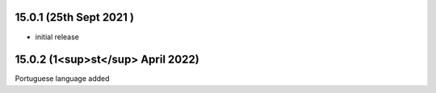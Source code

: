 15.0.1 (25th Sept 2021 )
-------------------------------

- initial release

15.0.2 (1<sup>st</sup> April 2022)
-------------------------
Portuguese language added
